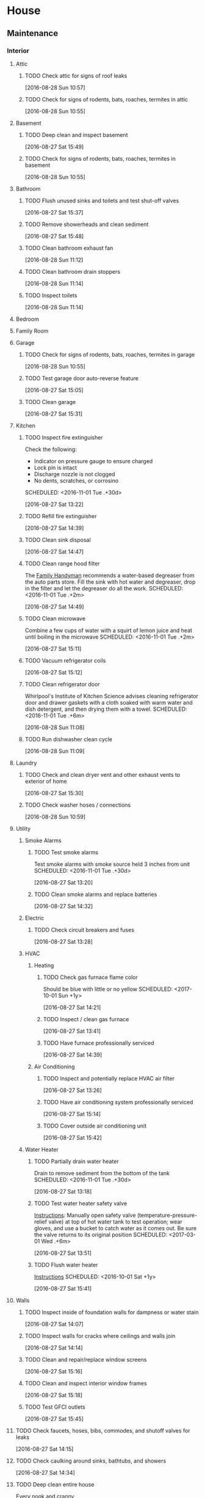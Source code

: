 # Schedule for basic home maintenance

* House
** Maintenance
*** Interior
**** Attic
***** TODO Check attic for signs of roof leaks
SCHEDULED: <2017-03-01 Wed +1y>
:LOGBOOK:
CLOCK: [2016-08-28 Sun 10:57]--[2016-08-28 Sun 10:58] =>  0:01
:END:
[2016-08-28 Sun 10:57]

***** TODO Check for signs of rodents, bats, roaches, termites in attic
SCHEDULED: <2017-10-01 Sun +1y>
:LOGBOOK:
CLOCK: [2016-08-28 Sun 10:55]--[2016-08-28 Sun 10:56] =>  0:01
:END:
[2016-08-28 Sun 10:55]

**** Basement
***** TODO Deep clean and inspect basement
SCHEDULED: <2016-12-01 Thu +1y>
:LOGBOOK:
CLOCK: [2016-08-27 Sat 15:50]--[2016-08-27 Sat 15:58] =>  0:08
CLOCK: [2016-08-27 Sat 15:49]--[2016-08-27 Sat 15:50] =>  0:01
:END:
[2016-08-27 Sat 15:49]

***** TODO Check for signs of rodents, bats, roaches, termites in basement
SCHEDULED: <2017-10-01 Sun +1y>
:LOGBOOK:
CLOCK: [2016-08-28 Sun 10:55]--[2016-08-28 Sun 10:56] =>  0:01
:END:
[2016-08-28 Sun 10:55]

**** Bathroom
***** TODO Flush unused sinks and toilets and test shut-off valves
SCHEDULED: <2017-03-01 Wed +6m>
:LOGBOOK:
CLOCK: [2016-08-27 Sat 15:37]--[2016-08-27 Sat 15:41] =>  0:04
:END:
[2016-08-27 Sat 15:37]

***** TODO Remove showerheads and clean sediment
SCHEDULED: <2016-12-01 Thu +1y>
:LOGBOOK:
CLOCK: [2016-08-27 Sat 15:48]--[2016-08-27 Sat 15:49] =>  0:01
:END:
[2016-08-27 Sat 15:48]

***** TODO Clean bathroom exhaust fan
SCHEDULED: <2016-11-01 Tue .+1m>
:LOGBOOK:
CLOCK: [2016-08-28 Sun 11:12]--[2016-08-28 Sun 11:14] =>  0:02
:END:
[2016-08-28 Sun 11:12]

***** TODO Clean bathroom drain stoppers
SCHEDULED: <2016-12-01 Thu .+3m>
[2016-08-28 Sun 11:14]

***** TODO Inspect toilets
SCHEDULED: <2016-12-01 Thu .+2m>
:LOGBOOK:
CLOCK: [2016-08-28 Sun 11:14]--[2016-08-28 Sun 11:16] =>  0:02
:END:
[2016-08-28 Sun 11:14]

**** Bedroom
**** Family Room
**** Garage
***** TODO Check for signs of rodents, bats, roaches, termites in garage
SCHEDULED: <2017-10-01 Sun +1y>
:LOGBOOK:
CLOCK: [2016-08-28 Sun 10:55]--[2016-08-28 Sun 10:56] =>  0:01
:END:
[2016-08-28 Sun 10:55]

***** TODO Test garage door auto-reverse feature
SCHEDULED: <2016-11-01 Tue .+3m>
:LOGBOOK:
CLOCK: [2016-08-27 Sat 15:05]--[2016-08-27 Sat 15:06] =>  0:01
:END:
[2016-08-27 Sat 15:05]

***** TODO Clean garage
SCHEDULED: <2017-06-01 Thu +1y>
:LOGBOOK:
CLOCK: [2016-08-27 Sat 15:31]--[2016-08-27 Sat 15:37] =>  0:06
:END:
[2016-08-27 Sat 15:31]

**** Kitchen
***** TODO Inspect fire extinguisher
Check the following:
- Indicator on pressure gauge to ensure charged
- Lock pin is intact
- Discharge nozzle is not clogged
- No dents, scratches, or corrosino
SCHEDULED: <2016-11-01 Tue .+30d>
:LOGBOOK:
CLOCK: [2016-08-27 Sat 13:22]--[2016-08-27 Sat 13:26] =>  0:04
:END:
[2016-08-27 Sat 13:22]

***** TODO Refill fire extinguisher
SCHEDULED: <2016-11-01 Tue .+6y>
:LOGBOOK:
CLOCK: [2016-08-27 Sat 14:39]--[2016-08-27 Sat 14:47] =>  0:08
:END:
[2016-08-27 Sat 14:39]

***** TODO Clean sink disposal
SCHEDULED: <2016-11-01 Tue .+1m>
:LOGBOOK:
CLOCK: [2016-08-27 Sat 14:47]--[2016-08-27 Sat 14:49] =>  0:02
:END:
[2016-08-27 Sat 14:47]

***** TODO Clean range hood filter
The [[http://www.familyhandyman.com/cleaning/kitchen-cleaning-checklist-tips-for-a-clean-kitchen#3][Family Handyman]] recommends a water-based degreaser from the auto
parts store. Fill the sink with hot water and degreaser, drop in the filter
 and let the degreaser do all the work.
SCHEDULED: <2016-11-01 Tue .+2m>
:LOGBOOK:
CLOCK: [2016-08-27 Sat 14:49]--[2016-08-27 Sat 15:05] =>  0:16
:END:
[2016-08-27 Sat 14:49]

***** TODO Clean microwave
Combine a few cups of water with a squirt of lemon
juice and heat until boiling in the microwave
SCHEDULED: <2016-11-01 Tue .+2m>
:LOGBOOK:
CLOCK: [2016-08-27 Sat 15:11]--[2016-08-27 Sat 15:12] =>  0:01
:END:
[2016-08-27 Sat 15:11]

***** TODO Vacuum refrigerator coils
SCHEDULED: <2016-11-01 Tue .+6m>
:LOGBOOK:
CLOCK: [2016-08-27 Sat 15:12]--[2016-08-27 Sat 15:14] =>  0:02
:END:
[2016-08-27 Sat 15:12]

***** TODO Clean refrigerator door
Whirlpool's Institute of Kitchen Science advises cleaning
refrigerator door and drawer gaskets with a cloth soaked
with warm water and dish detergent, and then drying them with a towel.
SCHEDULED: <2016-11-01 Tue .+6m>
:LOGBOOK:
CLOCK: [2016-08-28 Sun 11:08]--[2016-08-28 Sun 11:09] =>  0:01
:END:
[2016-08-28 Sun 11:08]

***** TODO Run dishwasher clean cycle
SCHEDULED: <2016-11-01 Tue .+2m>
:LOGBOOK:
CLOCK: [2016-08-28 Sun 11:09]--[2016-08-28 Sun 11:12] =>  0:03
:END:
[2016-08-28 Sun 11:09]

**** Laundry
***** TODO Check and clean dryer vent and other exhaust vents to exterior of home
SCHEDULED: <2017-03-01 Thu +6m>
:LOGBOOK:
CLOCK: [2016-08-27 Sat 15:30]--[2016-08-27 Sat 15:31] =>  0:01
:END:
[2016-08-27 Sat 15:30]

***** TODO Check washer hoses / connections
SCHEDULED: <2016-12-01 Wed +1y>
:LOGBOOK:
CLOCK: [2016-08-28 Sun 10:59]--[2016-08-28 Sun 11:08] =>  0:09
:END:
[2016-08-28 Sun 10:59]

**** Utility
***** Smoke Alarms
****** TODO Test smoke alarms
Test smoke alarms with smoke source held 3 inches from unit
SCHEDULED: <2016-11-01 Tue .+30d>
:LOGBOOK:
CLOCK: [2016-08-27 Sat 13:20]--[2016-08-27 Sat 13:22] =>  0:02
:END:
[2016-08-27 Sat 13:20]

****** TODO Clean smoke alarms and replace batteries
SCHEDULED: <2016-11-01 Tue .+1y>
:LOGBOOK:
CLOCK: [2016-08-27 Sat 14:32]--[2016-08-27 Sat 14:34] =>  0:02
:END:
[2016-08-27 Sat 14:32]

***** Electric
****** TODO Check circuit breakers and fuses
SCHEDULED: <2016-11-01 Tue .+30d>
:LOGBOOK:
CLOCK: [2016-08-27 Sat 13:28]--[2016-08-27 Sat 13:41] =>  0:13
:END:
[2016-08-27 Sat 13:28]

***** HVAC
****** Heating
******* TODO Check gas furnace flame color
Should be blue with little or no yellow
SCHEDULED: <2017-10-01 Sun +1y>
:LOGBOOK:
CLOCK: [2016-08-27 Sat 14:21]--[2016-08-27 Sat 14:26] =>  0:05
:END:
[2016-08-27 Sat 14:21]

******* TODO Inspect / clean gas furnace
SCHEDULED: <2017-10-01 Sun +1y>
:LOGBOOK:
CLOCK: [2016-08-27 Sat 13:41]--[2016-08-27 Sat 13:46] =>  0:05
:END:
[2016-08-27 Sat 13:41]

******* TODO Have furnace professionally serviced
SCHEDULED: <2019-10-01 Sun +2y>
[2016-08-27 Sat 14:39]

****** Air Conditioning
******* TODO Inspect and potentially replace HVAC air filter
SCHEDULED: <2016-11-01 Tue .+30d>
:LOGBOOK:
CLOCK: [2016-08-27 Sat 13:26]--[2016-08-27 Sat 13:28] =>  0:02
:END:
[2016-08-27 Sat 13:26]

******* TODO Have air conditioning system professionally serviced
SCHEDULED: <2019-10-01 Sun +2y>
:LOGBOOK:
CLOCK: [2016-08-27 Sat 15:14]--[2016-08-27 Sat 15:16] =>  0:02
:END:
[2016-08-27 Sat 15:14]

******* TODO Cover outside air conditioning unit
SCHEDULED: <2019-10-01 Sun +1y>
:LOGBOOK:
CLOCK: [2016-08-27 Sat 15:42]--[2016-08-27 Sat 15:43] =>  0:01
:END:
[2016-08-27 Sat 15:42]

***** Water Heater
****** TODO Partially drain water heater
Drain to remove sediment from the bottom of the tank
SCHEDULED: <2016-11-01 Tue .+30d>
:LOGBOOK:
CLOCK: [2016-08-27 Sat 13:18]--[2016-08-27 Sat 13:20] =>  0:02
:END:
[2016-08-27 Sat 13:18]

****** TODO Test water heater safety valve
[[http://www.dummies.com/home-garden/plumbing/water-heaters/testing-your-water-heater-temperature-and-pressure-relief-valve/][Instructions]]: Manually open safety valve (temperature-pressure-relief valve)
at top of hot water tank to test operation; wear gloves, and
use a bucket to catch water as it comes out. Be sure the valve
returns to its original position
SCHEDULED: <2017-03-01 Wed .+6m>
:LOGBOOK:
CLOCK: [2016-08-27 Sat 13:51]--[2016-08-27 Sat 13:52] =>  0:01
:END:
[2016-08-27 Sat 13:51]

****** TODO Flush water heater
[[http://www.wikihow.com/Flush-a-Water-Heater][Instructions]]
SCHEDULED: <2016-10-01 Sat +1y>
:LOGBOOK:
CLOCK: [2016-08-27 Sat 15:41]--[2016-08-27 Sat 15:42] =>  0:01
:END:
[2016-08-27 Sat 15:41]

**** Walls
***** TODO Inspect inside of foundation walls for dampness or water stain
SCHEDULED: <2017-03-01 Wed +1y>
:LOGBOOK:
CLOCK: [2016-08-27 Sat 14:07]--[2016-08-27 Sat 14:08] =>  0:01
:END:
[2016-08-27 Sat 14:07]

***** TODO Inspect walls for cracks where ceilings and walls join
SCHEDULED: <2017-03-01 Wed +1y>
:LOGBOOK:
CLOCK: [2016-08-27 Sat 14:14]--[2016-08-27 Sat 14:15] =>  0:01
:END:
[2016-08-27 Sat 14:14]

***** TODO Clean and repair/replace window screens
SCHEDULED: <2017-03-01 Wed +1y>
:LOGBOOK:
CLOCK: [2016-08-27 Sat 15:16]--[2016-08-27 Sat 15:18] =>  0:02
:END:
[2016-08-27 Sat 15:16]

***** TODO Clean and inspect interior window frames
SCHEDULED: <2017-10-01 Sun +1y>
:LOGBOOK:
CLOCK: [2016-08-27 Sat 15:18]--[2016-08-27 Sat 15:24] =>  0:06
:END:
[2016-08-27 Sat 15:18]

***** TODO Test GFCI outlets
SCHEDULED: <2016-12-01 Thu +1y>
:LOGBOOK:
CLOCK: [2016-08-27 Sat 15:45]--[2016-08-27 Sat 15:47] =>  0:02
:END:
[2016-08-27 Sat 15:45]

**** TODO Check faucets, hoses, bibs, commodes, and shutoff valves for leaks
SCHEDULED: <2017-03-01 Wed +6m>
:LOGBOOK:
CLOCK: [2016-08-27 Sat 14:15]--[2016-08-27 Sat 14:21] =>  0:06
:END:
[2016-08-27 Sat 14:15]

**** TODO Check caulking around sinks, bathtubs, and showers
SCHEDULED: <2017-12-01 Fri +1y>
:LOGBOOK:
CLOCK: [2016-08-27 Sat 14:34]--[2016-08-27 Sat 14:39] =>  0:05
:END:
[2016-08-27 Sat 14:34]

**** TODO Deep clean entire house
SCHEDULED: <2016-10-15 Sat .+6m>
Every nook and cranny
:LOGBOOK:
CLOCK: [2016-08-27 Sat 15:07]--[2016-08-27 Sat 15:11] =>  0:04
:END:
[2016-08-27 Sat 15:07]

**** TODO Check grout in bathrooms, kitchen, etc
SCHEDULED: <2017-06-01 Thu +1y>
:LOGBOOK:
CLOCK: [2016-08-27 Sat 15:27]--[2016-08-27 Sat 15:28] =>  0:01
:END:
[2016-08-27 Sat 15:27]

**** TODO Check all locks and deadbolts
SCHEDULED: <2016-12-01 Thu +1y>
:LOGBOOK:
CLOCK: [2016-08-27 Sat 15:47]--[2016-08-27 Sat 15:48] =>  0:01
:END:
[2016-08-27 Sat 15:47]

**** TODO Inspect, lubricate, and tighten ceiling fan
SCHEDULED: <2017-03-01 Wed +1y>
:LOGBOOK:
CLOCK: [2016-08-28 Sun 11:18]--[2016-08-28 Sun 11:19] =>  0:01
:END:
[2016-08-28 Sun 11:18]

*** Exterior
**** Grounds
***** TODO Inspect grading around house for proper water drainage
SCHEDULED: <2017-09-01 Tue .+1y>
:LOGBOOK:
CLOCK: [2016-08-27 Sat 13:52]--[2016-08-27 Sat 13:53] =>  0:01
:END:
[2016-08-27 Sat 13:52]

***** TODO Check trees for interference with electric lines
SCHEDULED: <2017-03-01 Tue +1y>
:LOGBOOK:
CLOCK: [2016-08-27 Sat 15:24]--[2016-08-27 Sat 15:27] =>  0:03
:END:
[2016-08-27 Sat 15:24]

***** TODO Check driveway and pavement for cracks
SCHEDULED: <2017-10-01 Sun +1y>
:LOGBOOK:
CLOCK: [2016-08-27 Sat 15:43]--[2016-08-27 Sat 15:45] =>  0:02
:END:
[2016-08-27 Sat 15:43]

**** Gutters
***** TODO Remove debris from gutters
SCHEDULED: <2016-11-01 Tue +1y>
:LOGBOOK:
CLOCK: [2016-08-27 Sat 13:46]--[2016-08-27 Sat 13:47] =>  0:01
:END:
[2016-08-27 Sat 13:46]

***** TODO Check gutter and downspout alignment
Ensure that water drains away from house
SCHEDULED: <2017-03-01 Wed +6m>
:LOGBOOK:
CLOCK: [2016-08-27 Sat 13:47]--[2016-08-27 Sat 13:49] =>  0:02
:END:
[2016-08-27 Sat 13:47]

***** TODO Check for gutter / downspout wearing
- Paint worn areas
- Repair/caulk holes
- Inspect and tighten mountings
- Replace sections with large holes or excessive rust
SCHEDULED: <2017-03-01 Wed +6m>
:LOGBOOK:
CLOCK: [2016-08-27 Sat 13:49]--[2016-08-27 Sat 13:51] =>  0:02
:END:
[2016-08-27 Sat 13:49]

**** Roof
***** TODO Inspect roof for damaged or loose shingles or blisters
SCHEDULED: <2017-03-01 Wed .+1y>
[2016-08-27 Sat 14:14]

**** Walls
***** TODO Inspect inside/outside foundation walls for termite tubes / damaged wood
SCHEDULED: <2017-03-01 Wed +1y>
:LOGBOOK:
CLOCK: [2016-08-27 Sat 14:05]--[2016-08-27 Sat 14:07] =>  0:02
CLOCK: [2016-08-27 Sat 13:53]--[2016-08-27 Sat 14:05] =>  0:12
:END:
[2016-08-27 Sat 13:53]

***** TODO Inspect exterior for cracked mortar or loose joints
SCHEDULED: <2017-03-01 Wed +1y>
:LOGBOOK:
CLOCK: [2016-08-27 Sat 14:08]--[2016-08-27 Sat 14:11] =>  0:03
:END:
[2016-08-27 Sat 14:08]

***** TODO Inspect condition of caulking where different materials meet
Examples: Where wood siding joins the foundation's wall, at inside corners,
and where window trim and door trim join the siding
SCHEDULED: <2017-03-01 Wed +1y>
:LOGBOOK:
CLOCK: [2016-08-27 Sat 14:11]--[2016-08-27 Sat 14:12] =>  0:01
:END:
[2016-08-27 Sat 14:11]

***** TODO Check vents and louvers for free air movement. Clean screens
SCHEDULED: <2017-03-01 Wed +6m>
:LOGBOOK:
CLOCK: [2016-08-27 Sat 14:29]--[2016-08-27 Sat 14:32] =>  0:03
:END:
[2016-08-27 Sat 14:29]

**** TODO Inspect weather stripping on windows and doors for damage and tightness of fit
SCHEDULED: <2016-11-01 Tue +6m>
:LOGBOOK:
CLOCK: [2016-08-27 Sat 14:12]--[2016-08-27 Sat 14:14] =>  0:02
:END:
[2016-08-27 Sat 14:12]

**** TODO Close shutoff valves to outside faucets and waterlines and flush
SCHEDULED: <2017-10-01 Sun +1y>
:LOGBOOK:
CLOCK: [2016-08-27 Sat 14:26]--[2016-08-27 Sat 14:29] =>  0:03
:END:
[2016-08-27 Sat 14:26]

**** TODO Execute insect preventive maintenance
SCHEDULED: <2017-03-01 Tue +1y>
:LOGBOOK:
CLOCK: [2016-08-27 Sat 15:28]--[2016-08-27 Sat 15:30] =>  0:02
:END:
[2016-08-27 Sat 15:28]
